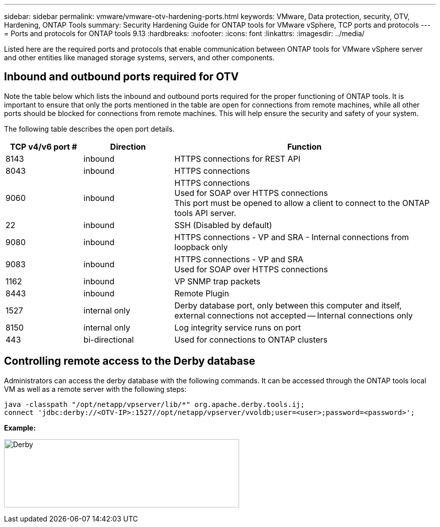 ---
sidebar: sidebar
permalink: vmware/vmware-otv-hardening-ports.html
keywords: VMware, Data protection, security, OTV, Hardening, ONTAP Tools
summary: Security Hardening Guide for ONTAP tools for VMware vSphere, TCP ports and protocols
---
= Ports and protocols for ONTAP tools 9.13
:hardbreaks:
:nofooter:
:icons: font
:linkattrs:
:imagesdir: ../media/

[.lead]
Listed here are the required ports and protocols that enable communication between ONTAP tools for VMware vSphere server and other entities like managed storage systems, servers, and other components.

== Inbound and outbound ports required for OTV
Note the table below which lists the inbound and outbound ports required for the proper functioning of ONTAP tools. It is important to ensure that only the ports mentioned in the table are open for connections from remote machines, while all other ports should be blocked for connections from remote machines. This will help ensure the security and safety of your system.

The following table describes the open port details.

[width="100%",cols="18%,21%,61%",options="header",]
|===
|*TCP v4/v6 port #* |*Direction* |*Function*
|8143 |inbound |HTTPS connections for REST API
|8043 |inbound |HTTPS connections
|9060 |inbound |HTTPS connections +
Used for SOAP over HTTPS connections +
This port must be opened to allow a client to connect to the ONTAP tools API server.
|22 |inbound |SSH (Disabled by default)
|9080 |inbound |HTTPS connections - VP and SRA - Internal connections from loopback only
|9083 |inbound |HTTPS connections - VP and SRA +
Used for SOAP over HTTPS connections
|1162 |inbound |VP SNMP trap packets
|8443 |inbound |Remote Plugin
|1527 |internal only |Derby database port, only between this computer and itself, external connections not accepted — Internal connections only
|8150 |internal only |Log integrity service runs on port
|443 |bi-directional |Used for connections to ONTAP clusters
|===

== Controlling remote access to the Derby database

Administrators can access the derby database with the following commands. It can be accessed through the ONTAP tools local VM as well as a remote server with the following steps:

 java -classpath "/opt/netapp/vpserver/lib/*" org.apache.derby.tools.ij;
 connect 'jdbc:derby://<OTV-IP>:1527//opt/netapp/vpserver/vvoldb;user=<user>;password=<password>';

*[.underline]#Example:#*

image:vmware-otv-hardening-ports.png[Derby,width=468,height=136]
